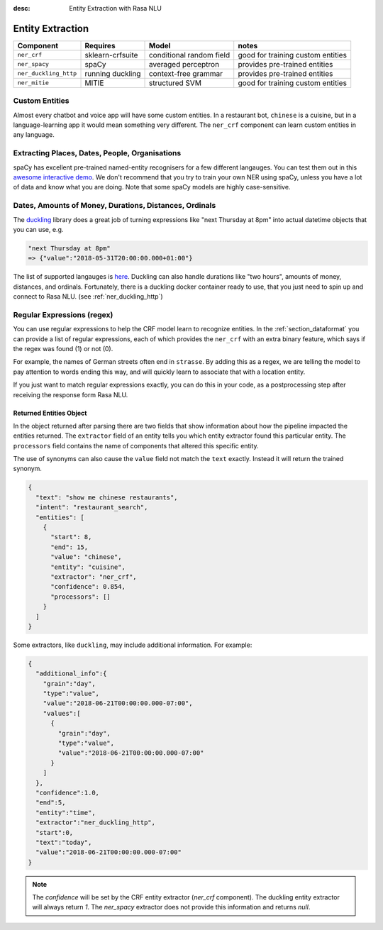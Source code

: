 :desc: Entity Extraction with Rasa NLU
.. _section_entities:

Entity Extraction
=================


=======================  ================  ========================    ===================================
Component                Requires          Model           	           notes
=======================  ================  ========================    ===================================
``ner_crf``              sklearn-crfsuite  conditional random field    good for training custom entities
``ner_spacy``            spaCy             averaged perceptron         provides pre-trained entities
``ner_duckling_http``    running duckling  context-free grammar        provides pre-trained entities
``ner_mitie``            MITIE             structured SVM              good for training custom entities
=======================  ================  ========================    ===================================


Custom Entities
^^^^^^^^^^^^^^^

Almost every chatbot and voice app will have some custom entities.
In a restaurant bot, ``chinese`` is a cuisine, but in a language-learning app it would mean something very different. 
The ``ner_crf`` component can learn custom entities in any language. 


Extracting Places, Dates, People, Organisations
^^^^^^^^^^^^^^^^^^^^^^^^^^^^^^^^^^^^^^^^^^^^^^^

spaCy has excellent pre-trained named-entity recognisers for a few different langauges.
You can test them out in this
`awesome interactive demo <https://demos.explosion.ai/displacy-ent/>`_.
We don't recommend that you try to train your own NER using spaCy,
unless you have a lot of data and know what you are doing.
Note that some spaCy models are highly case-sensitive.

Dates, Amounts of Money, Durations, Distances, Ordinals
^^^^^^^^^^^^^^^^^^^^^^^^^^^^^^^^^^^^^^^^^^^^^^^^^^^^^^^

The `duckling <https://duckling.wit.ai/>`_ library does a great job
of turning expressions like "next Thursday at 8pm" into actual datetime
objects that you can use, e.g. 

.. code-block:: python

   "next Thursday at 8pm"
   => {"value":"2018-05-31T20:00:00.000+01:00"}


The list of supported langauges is `here <https://github.com/facebook/duckling/tree/master/Duckling/Dimensions>`_.
Duckling can also handle durations like "two hours", 
amounts of money, distances, and ordinals. 
Fortunately, there is a duckling docker container ready to use,
that you just need to spin up and connect to Rasa NLU.
(see :ref:`ner_duckling_http`)


Regular Expressions (regex)
^^^^^^^^^^^^^^^^^^^^^^^^^^^

You can use regular expressions to help the CRF model learn to recognize entities.
In the :ref:`section_dataformat` you can provide a list of regular expressions, each of which provides
the ``ner_crf`` with an extra binary feature, which says if the regex was found (1) or not (0). 

For example, the names of German streets often end in ``strasse``. By adding this as a regex,
we are telling the model to pay attention to words ending this way, and will quickly learn to
associate that with a location entity. 

If you just want to match regular expressions exactly, you can do this in your code,
as a postprocessing step after receiving the response form Rasa NLU.


Returned Entities Object
------------------------
In the object returned after parsing there are two fields that show information
about how the pipeline impacted the entities returned. The ``extractor`` field
of an entity tells you which entity extractor found this particular entity.
The ``processors`` field contains the name of components that altered this
specific entity.

The use of synonyms can also cause the ``value`` field not match the ``text``
exactly. Instead it will return the trained synonym.

.. code-block:: json

    {
      "text": "show me chinese restaurants",
      "intent": "restaurant_search",
      "entities": [
        {
          "start": 8,
          "end": 15,
          "value": "chinese",
          "entity": "cuisine",
          "extractor": "ner_crf",
          "confidence": 0.854,
          "processors": []
        }
      ]
    }


Some extractors, like ``duckling``, may include additional information. For example:

.. code-block:: json

   {  
     "additional_info":{  
       "grain":"day",
       "type":"value",
       "value":"2018-06-21T00:00:00.000-07:00",
       "values":[  
         {  
           "grain":"day",
           "type":"value",
           "value":"2018-06-21T00:00:00.000-07:00"
         }
       ]
     },
     "confidence":1.0,
     "end":5,
     "entity":"time",
     "extractor":"ner_duckling_http",
     "start":0,
     "text":"today",
     "value":"2018-06-21T00:00:00.000-07:00"
   }

.. note::

    The `confidence` will be set by the CRF entity extractor
    (`ner_crf` component). The duckling entity extractor will always return
    `1`. The `ner_spacy` extractor does not provide this information and
    returns `null`.
